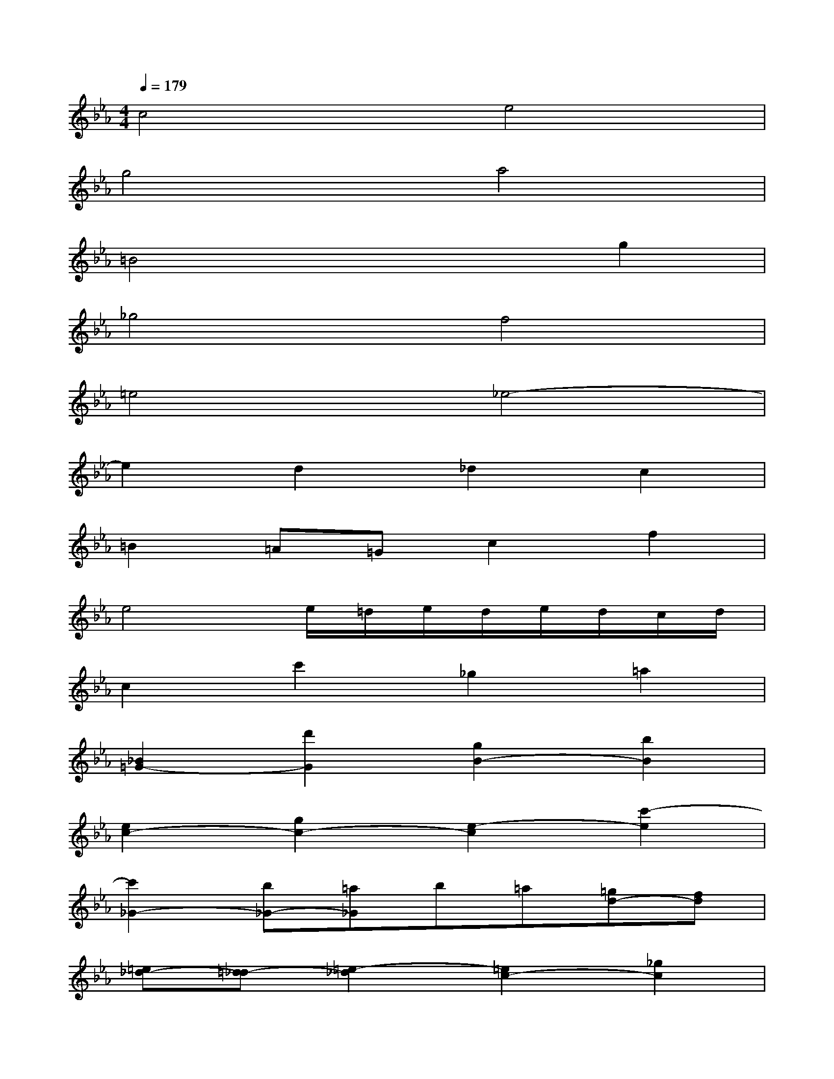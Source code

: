 X:1
T:
M:4/4
L:1/8
Q:1/4=179
K:Eb%3flats
V:1
c4e4|
g4a4|
=B4x2g2|
_g4f4|
=e4_e4-|
e2d2_d2c2|
=B2=A=Gc2f2|
e4e/2=d/2e/2d/2e/2d/2c/2d/2|
c2c'2_g2=a2|
[_B2=G2-][d'2G2][g2B2-][b2B2]|
[e2c2-][g2c2-][e2-c2][c'2-e2]|
[c'2_G2-][b_G-][=a_G]b=a[=gd-][fd]|
[=e_d-][=d_d-][=e2-_d2][=e2c2-][_g2c2]|
[=g=B-][=d=B-][g=B-][=a=B][g_B-][fB-][_eB-][dB-]|
[c2-B2][c2-=A2][c_A-][dA][eG-][cG]|
[d2_G2][c'-=E][c'D][b2=G2][=a2c2]